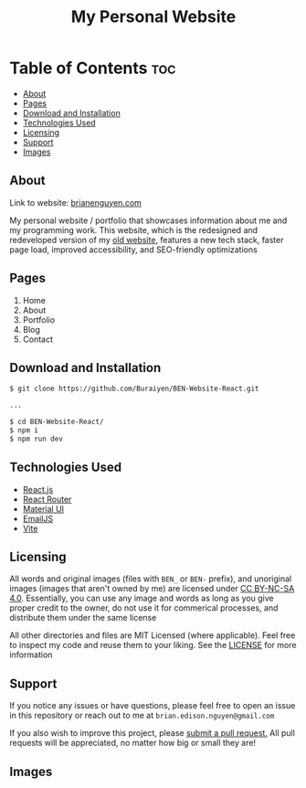 #+title: My Personal Website

* Table of Contents :toc:
  - [[#about][About]]
  - [[#pages][Pages]]
  - [[#download-and-installation][Download and Installation]]
  - [[#technologies-used][Technologies Used]]
  - [[#licensing][Licensing]]
  - [[#support][Support]]
  - [[#images][Images]]

** About
Link to website: [[https://brianenguyen.com][brianenguyen.com]]

My personal website / portfolio that showcases information about me and my
programming work. This website, which is the redesigned and redeveloped version of my [[https://github.com/Buraiyen/BEN-Website][old
website]], features a new tech stack, faster page load, improved accessibility,
and SEO-friendly optimizations

** Pages
1. Home
2. About
3. Portfolio
4. Blog
5. Contact

** Download and Installation
#+begin_src sh
$ git clone https://github.com/Buraiyen/BEN-Website-React.git

...

$ cd BEN-Website-React/
$ npm i
$ npm run dev
#+end_src

** Technologies Used
- [[https://reactjs.org/][React.js]]
- [[https://reactrouter.com/en/main][React Router]]
- [[https://mui.com/][Material UI]]
- [[https://www.emailjs.com/][EmailJS]]
- [[https://vitejs.dev/][Vite]]

** Licensing
All words and original images (files with =BEN_= or =BEN-= prefix), and unoriginal
images (images that aren't owned by me)  are licensed under [[https://creativecommons.org/licenses/by-nc-sa/4.0/][CC BY-NC-SA 4.0]].
Essentially, you can use any image and words as long as you give proper credit
to the owner, do not use it for commerical processes, and distribute them under
the same license

All other directories and files are MIT Licensed (where
applicable). Feel free to inspect my code and reuse them to your liking. See the
[[./LICENSE][LICENSE]] for more information

** Support
If you notice any issues or have questions, please feel free to open an issue in
this repository or reach out to me at =brian.edison.nguyen@gmail.com=

If you also wish to improve this project, please [[https://github.com/Buraiyen/BEN-Website-React/pulls][submit a pull request.]] All pull
requests will be appreciated, no matter how big or small they are!

** Images
[[./readme-img/img1.png]]
[[./readme-img/img2.png]]
[[./readme-img/img3.png]]
[[./readme-img/img4.png]]
